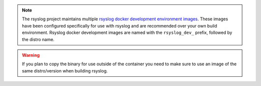 .. note::

   The rsyslog project maintains multiple `rsyslog docker development
   environment images <https://hub.docker.com/u/rsyslog/>`_. These
   images have been configured specifically for use with rsyslog and are
   recommended over your own build environment. Rsyslog docker development
   images are named with the ``rsyslog_dev_`` prefix, followed by the
   distro name.

.. warning::

   If you plan to copy the binary for use outside of the container you need
   to make sure to use an image of the same distro/version when building
   rsyslog.
